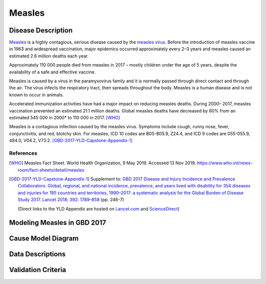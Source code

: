 .. _2017_cause_measles:

==================
Measles
==================

Disease Description
===================

Measles_ is a highly contagious, serious disease caused by the `measles virus`_.
Before the introduction of measles vaccine in 1963 and widespread vaccination,
major epidemics occurred approximately every 2–3 years and measles caused an
estimated 2.6 million deaths each year.

Approximately  110 000 people died from measles in 2017 – mostly children
under the age of 5 years, despite the availability of a safe and effective
vaccine.

Measles is caused by a virus in the paramyxovirus family and it is
normally passed through direct contact and through the air. The virus
infects the respiratory tract, then spreads throughout the body.
Measles is a human disease and is not known to occur in animals.

Accelerated immunization activities have had a major impact on
reducing measles deaths. During 2000– 2017, measles vaccination prevented
an estimated  21.1 million deaths. Global measles deaths have decreased
by  80% from an estimated  545 000 in 2000* to  110 000 in 2017. [WHO]_

Measles is a contagious infection caused by the measles virus.
Symptoms include cough, runny nose, fever, conjunctivitis, and red,
blotchy skin. For measles, ICD 10 codes are B05-B05.9, Z24.4,
and ICD 9 codes are 055-055.9, 484.0, V04.2, V73.2. [GBD-2017-YLD-Capstone-Appendix-1]_

References
----------

.. [WHO] Measles Fact Sheet. World Health Organization, 9 May 2019. Accessed 13 Nov 2019.
   https://www.who.int/news-room/fact-sheets/detail/measles

.. [GBD-2017-YLD-Capstone-Appendix-1]
   Supplement to: `GBD 2017 Disease and Injury Incidence and Prevalence Collaborators.
   Global, regional, and national incidence, prevalence, and years lived with disability for
   354 diseases and injuries for 195 countries and territories, 1990–2017: a systematic
   analysis for the Global Burden of Disease Study 2017. Lancet 2018; 392: 1789–858
   <DOI for YLD Capstone_>`_ (pp. 246-7)

   (Direct links to the YLD Appendix are hosted on Lancet.com_ and ScienceDirect_)

.. _Lancet.com: `YLD appendix on Lancet.com`_
.. _ScienceDirect: `YLD appendix on ScienceDirect`_

.. _measles: https://en.wikipedia.org/wiki/Measles
.. _measles virus: https://en.wikipedia.org/wiki/Measles_morbillivirus
.. _YLD appendix on Lancet.com: https://www.thelancet.com/cms/10.1016/S0140-6736(18)32279-7/attachment/6db5ab28-cdf3-4009-b10f-b87f9bbdf8a9/mmc1.pdf
.. _YLD appendix on ScienceDirect: https://ars.els-cdn.com/content/image/1-s2.0-S0140673618322797-mmc1.pdf
.. _DOI for YLD Capstone: https://doi.org/10.1016/S0140-6736(18)32279-7


Modeling Measles in GBD 2017
============================

Cause Model Diagram
========================

Data Descriptions
========================

Validation Criteria
========================
